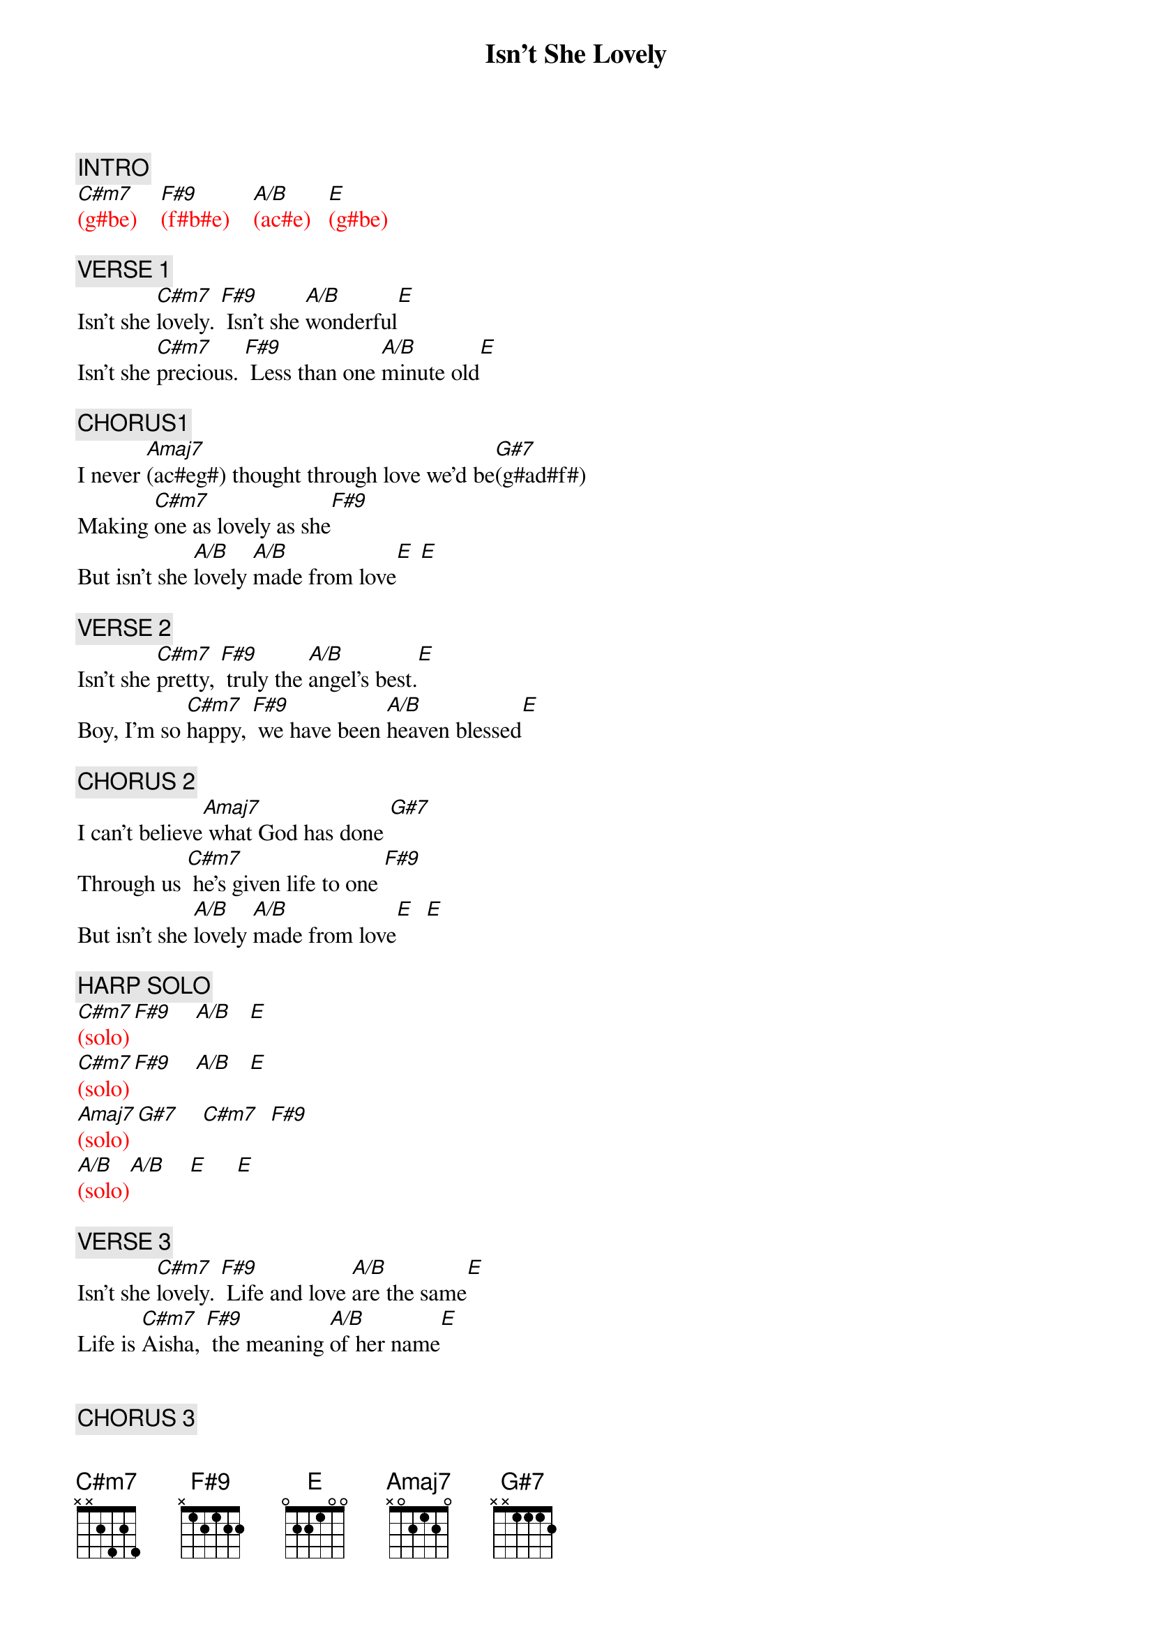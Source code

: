{title: Isn't She Lovely}
{artist: Stevie Wonder}
{key: E}
{duration: 200}
{tempo: 120}

{c: INTRO}
{textcolor: red}
[C#m7](g#be)    [F#9](f#b#e)    [A/B](ac#e)   [E](g#be)
{textcolor}

{c: VERSE 1}
Isn't she [C#m7]lovely. [F#9] Isn't she [A/B]wonderful[E]
Isn't she [C#m7]precious. [F#9] Less than one [A/B]minute old[E]

{c: CHORUS1}
I never [Amaj7](ac#eg#) thought through love we'd be[G#7](g#ad#f#)
Making [C#m7]one as lovely as she[F#9]
But isn't she [A/B]lovely [A/B]made from love[E] [E]

{c: VERSE 2}
Isn't she [C#m7]pretty, [F#9] truly the [A/B]angel's best.[E]
Boy, I'm so [C#m7]happy, [F#9] we have been [A/B]heaven blessed[E]

{c: CHORUS 2}
I can't believe[Amaj7] what God has done [G#7]
Through us [C#m7] he's given life to one [F#9]
But isn't she [A/B]lovely [A/B]made from love[E]  [E]

{c: HARP SOLO}
{textcolor: red}
[C#m7](solo)[F#9]    [A/B]   [E]
[C#m7](solo)[F#9]    [A/B]   [E]
[Amaj7](solo)[G#7]    [C#m7]  [F#9]
[A/B](solo)[A/B]    [E]     [E]
{textcolor}

{c: VERSE 3}
Isn't she [C#m7]lovely. [F#9] Life and love [A/B]are the same[E]
Life is [C#m7]Aisha, [F#9] the meaning [A/B]of her name[E]


{c: CHORUS 3}
Londie, it could [Amaj7] have not been done [G#7]
With out [C#m7]you who conceived the one[F#9]
That's so very [A/B]lovely [A/B]made from love[E]  [E]


{c: OUTRO}
{textcolor: red}
[C#m7](harp) [F#9]    [A/B]   [E]
[C#m7](harp) [F#9]    [A/B]   [E]
[Amaj7](harp)[G#7]    [C#m7]  [F#9]
[A/B](harp)  [A/B]    [E]     [E]

[C#m7](harp)[F#9]    [A/B]   [E]
[C#m7](harp)[F#9]    [A/B]   [E]
[Amaj7](harp)[G#7]    [C#m7]  [F#9]
[A/B](fade-out) [A/B]     [E]     [E]
{textcolor}
